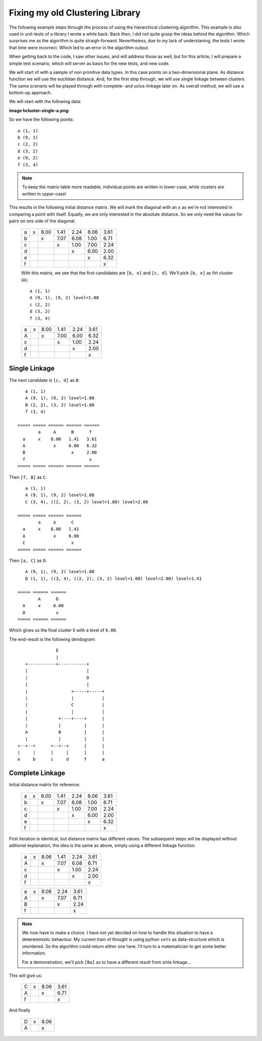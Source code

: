 Fixing my old Clustering Library
================================

The following example steps through the process of using the hierarchical
clustering algorithm. This example is also used in unit-tests of a library I
wrote a while back. Back then, I did not quite grasp the ideas behind the
algorithm. Which surprises me as the algorithm is quite straigh-forward.
Nevertheless, due to my lack of understaning, the tests I wrote that time were
incorrect. Which led to an error in the algorithm output.

When getting back to the code, I saw other issues, and will address those as
well, but for this article, I will prepare a simple test scenario, which will
server as basis for the new tests, and new code.

We will start of with a sample of non primitive data types. In this case points
on a two-dimensional plane. As distance function we will use the euclidian
distance. And, for the first step through, we will use single linkage between
clusters. The same scenario will be played through with complete- and
uclus-linkage later on. As overall method, we will use a bottom-up approach.

We will start with the following data:

:image hcluster-single-a.png:

So we have the following points::

    a (1, 1)
    b (9, 1)
    c (2, 2)
    d (3, 2)
    e (9, 2)
    f (3, 4)


.. note::

    To keep the matrix table more readable, individual points are written in
    lower-case, while clusters are written in upper-case!


This results in the following initial distance matrix. We will mark the
diagonal with an ``x`` as we're not interested in comparing a point with
itself.  Equally, we are only interested in the absolute distance. So we only
need the values for pairs on ons side of the diagonal.


 ===== ===== ====== ====== ====== ====== ======
         a     b      c      d      e      f
   a     x    8.00   1.41   2.24   8.06   3.61
   b           x     7.07   6.08   1.00   6.71
   c                  x     1.00   7.00   2.24
   d                         x     6.00   2.00
   e                                x     6.32
   f                                       x
 ===== ===== ====== ====== ====== ====== ======


 With this matrix, we see that the first candidates are ``[b, e]`` and ``[c,
 d]``. We'll pick ``[b, e]`` as firt cluster (``A``)::

    a (1, 1)
    A (9, 1), (9, 2) level=1.00
    c (2, 2)
    d (3, 2)
    f (3, 4)

 ===== ===== ====== ====== ====== ======
         a     A      c      d      f
   a     x    8.00   1.41   2.24   3.61
   A           x     7.00   6.00   6.32
   c                  x     1.00   2.24
   d                         x     2.00
   f                                x
 ===== ===== ====== ====== ====== ======


Single Linkage
--------------

The next candidate is ``[c, d]`` as ``B``::

    a (1, 1)
    A (9, 1), (9, 2) level=1.00
    B (2, 2), (3, 2) level=1.00
    f (3, 4)

 ===== ===== ====== ====== ======
         a     A      B      f
   a     x    8.00   1.41   3.61
   A           x     6.00   6.32
   B                  x     2.00
   f                         x
 ===== ===== ====== ====== ======

Then ``[f, B]`` as ``C``::

    a (1, 1)
    A (9, 1), (9, 2) level=1.00
    C (3, 4), ((2, 2), (3, 2) level=1.00) level=2.00

 ===== ===== ====== ======
         a     A      C
   a     x    8.00   1.41
   A           x     6.00
   C                  x
 ===== ===== ====== ======


Then ``[a, C]`` as ``D``::

    A (9, 1), (9, 2) level=1.00
    D (1, 1), ((3, 4), ((2, 2), (3, 2) level=1.00) level=2.00) level=1.41

 ===== ====== ======
         A      D
   A     x     6.00
   D            x
 ===== ====== ======

Which gives us the final cluster ``E`` with a level of ``6.00``.

The end-result is the following dendogram::

                       E
                       |
           +-----------+-----------+
           |                       |
           |                       D
           |                       |
           |                 +-----+-----+
           |                 |           |
           |                 C           |
           |                 |           |
           |            +----+----+      |
           |            |         |      |
           A            B         |      |
           |            |         |      |
        +--+--+      +--+--+      |      |
        |     |      |     |      |      |
        e     b      c     d      f      a



Complete Linkage
----------------

Initial distance matrix for reference:

 ===== ===== ====== ====== ====== ====== ======
         a     b      c      d      e      f
   a     x    8.00   1.41   2.24   8.06   3.61
   b           x     7.07   6.08   1.00   6.71
   c                  x     1.00   7.00   2.24
   d                         x     6.00   2.00
   e                                x     6.32
   f                                       x
 ===== ===== ====== ====== ====== ====== ======

First iteration is identical, but distance matrix has different values. The
subsequent steps will be displayed without aditional explanation, the idea is
the same as above, simply using a different linkage function.

 ===== ===== ====== ====== ====== ======
         a     A      c      d      f
   a     x    8.06   1.41   2.24   3.61
   A           x     7.07   6.08   6.71
   c                  x     1.00   2.24
   d                         x     2.00
   f                                x
 ===== ===== ====== ====== ====== ======


 ===== ===== ====== ====== ======
         a     A      B      f
   a     x    8.06   2.24   3.61
   A           x     7.07   6.71
   B                  x     2.24
   f                         x
 ===== ===== ====== ====== ======

.. note::
    We now have to make a choice. I have not yet decided on how to handle this
    situation to have a detereministic behaviour. My current train of thought
    is using python ``sets`` as data-structure which is unordered. So the
    algorithm could return either one here. I'll turn to a matematician to get
    some better information.

    For a demonstration, we'll pick ``[Ba]`` as to have a different result from
    sinle linkage...

This will give us:

 ===== ===== ====== ======
         C     A      f
   C     x    8.06   3.61
   A           x     6.71
   f                  x
 ===== ===== ====== ======

And finally

 ===== ===== ======
         D     A
   D     x    8.06
   A           x
 ===== ===== ======
